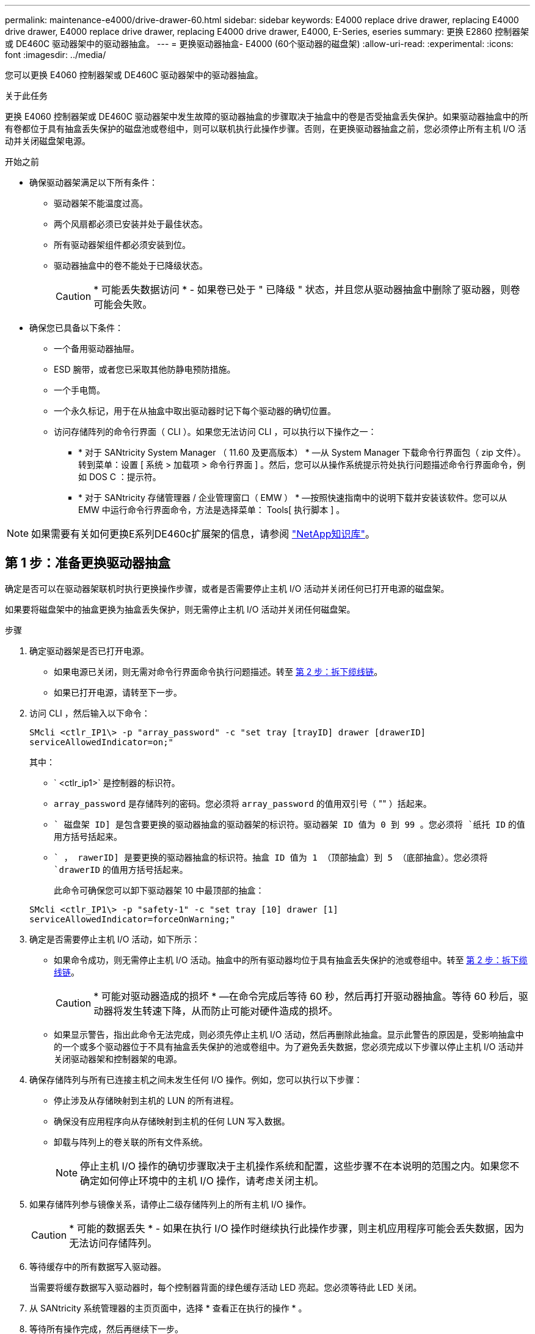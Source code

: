---
permalink: maintenance-e4000/drive-drawer-60.html 
sidebar: sidebar 
keywords: E4000 replace drive drawer, replacing E4000 drive drawer, E4000 replace drive drawer, replacing E4000 drive drawer, E4000, E-Series, eseries 
summary: 更换 E2860 控制器架或 DE460C 驱动器架中的驱动器抽盒。 
---
= 更换驱动器抽盒- E4000 (60个驱动器的磁盘架)
:allow-uri-read: 
:experimental: 
:icons: font
:imagesdir: ../media/


[role="lead"]
您可以更换 E4060 控制器架或 DE460C 驱动器架中的驱动器抽盒。

.关于此任务
更换 E4060 控制器架或 DE460C 驱动器架中发生故障的驱动器抽盒的步骤取决于抽盒中的卷是否受抽盒丢失保护。如果驱动器抽盒中的所有卷都位于具有抽盒丢失保护的磁盘池或卷组中，则可以联机执行此操作步骤。否则，在更换驱动器抽盒之前，您必须停止所有主机 I/O 活动并关闭磁盘架电源。

.开始之前
* 确保驱动器架满足以下所有条件：
+
** 驱动器架不能温度过高。
** 两个风扇都必须已安装并处于最佳状态。
** 所有驱动器架组件都必须安装到位。
** 驱动器抽盒中的卷不能处于已降级状态。
+

CAUTION: * 可能丢失数据访问 * - 如果卷已处于 " 已降级 " 状态，并且您从驱动器抽盒中删除了驱动器，则卷可能会失败。



* 确保您已具备以下条件：
+
** 一个备用驱动器抽屉。
** ESD 腕带，或者您已采取其他防静电预防措施。
** 一个手电筒。
** 一个永久标记，用于在从抽盒中取出驱动器时记下每个驱动器的确切位置。
** 访问存储阵列的命令行界面（ CLI ）。如果您无法访问 CLI ，可以执行以下操作之一：
+
*** * 对于 SANtricity System Manager （ 11.60 及更高版本） * —从 System Manager 下载命令行界面包（ zip 文件）。转到菜单：设置 [ 系统 > 加载项 > 命令行界面 ] 。然后，您可以从操作系统提示符处执行问题描述命令行界面命令，例如 DOS C ：提示符。
*** * 对于 SANtricity 存储管理器 / 企业管理窗口（ EMW ） * —按照快速指南中的说明下载并安装该软件。您可以从 EMW 中运行命令行界面命令，方法是选择菜单： Tools[ 执行脚本 ] 。







NOTE: 如果需要有关如何更换E系列DE460c扩展架的信息，请参阅 https://kb.netapp.com/on-prem/E-Series/Hardware-KBs/How_to_replace_an_E_Series_DE460c_controller_expansion_shelf["NetApp知识库"^]。



== 第 1 步：准备更换驱动器抽盒

确定是否可以在驱动器架联机时执行更换操作步骤，或者是否需要停止主机 I/O 活动并关闭任何已打开电源的磁盘架。

如果要将磁盘架中的抽盒更换为抽盒丢失保护，则无需停止主机 I/O 活动并关闭任何磁盘架。

.步骤
. 确定驱动器架是否已打开电源。
+
** 如果电源已关闭，则无需对命令行界面命令执行问题描述。转至 <<第 2 步：拆下缆线链>>。
** 如果已打开电源，请转至下一步。


. 访问 CLI ，然后输入以下命令：
+
[listing]
----
SMcli <ctlr_IP1\> -p "array_password" -c "set tray [trayID] drawer [drawerID]
serviceAllowedIndicator=on;"
----
+
其中：

+
** ` <ctlr_ip1>` 是控制器的标识符。
** `array_password` 是存储阵列的密码。您必须将 `array_password` 的值用双引号（ "" ）括起来。
** `` 磁盘架 ID] 是包含要更换的驱动器抽盒的驱动器架的标识符。驱动器架 ID 值为 0 到 99 。您必须将 `纸托 ID` 的值用方括号括起来。
** `` ， rawerID] 是要更换的驱动器抽盒的标识符。抽盒 ID 值为 1 （顶部抽盒）到 5 （底部抽盒）。您必须将 `drawerID` 的值用方括号括起来。
+
此命令可确保您可以卸下驱动器架 10 中最顶部的抽盒：



+
[listing]
----
SMcli <ctlr_IP1\> -p "safety-1" -c "set tray [10] drawer [1]
serviceAllowedIndicator=forceOnWarning;"
----
. 确定是否需要停止主机 I/O 活动，如下所示：
+
** 如果命令成功，则无需停止主机 I/O 活动。抽盒中的所有驱动器均位于具有抽盒丢失保护的池或卷组中。转至 <<第 2 步：拆下缆线链>>。
+

CAUTION: * 可能对驱动器造成的损坏 * —在命令完成后等待 60 秒，然后再打开驱动器抽盒。等待 60 秒后，驱动器将发生转速下降，从而防止可能对硬件造成的损坏。

** 如果显示警告，指出此命令无法完成，则必须先停止主机 I/O 活动，然后再删除此抽盒。显示此警告的原因是，受影响抽盒中的一个或多个驱动器位于不具有抽盒丢失保护的池或卷组中。为了避免丢失数据，您必须完成以下步骤以停止主机 I/O 活动并关闭驱动器架和控制器架的电源。


. 确保存储阵列与所有已连接主机之间未发生任何 I/O 操作。例如，您可以执行以下步骤：
+
** 停止涉及从存储映射到主机的 LUN 的所有进程。
** 确保没有应用程序向从存储映射到主机的任何 LUN 写入数据。
** 卸载与阵列上的卷关联的所有文件系统。
+

NOTE: 停止主机 I/O 操作的确切步骤取决于主机操作系统和配置，这些步骤不在本说明的范围之内。如果您不确定如何停止环境中的主机 I/O 操作，请考虑关闭主机。



. 如果存储阵列参与镜像关系，请停止二级存储阵列上的所有主机 I/O 操作。
+

CAUTION: * 可能的数据丢失 * - 如果在执行 I/O 操作时继续执行此操作步骤，则主机应用程序可能会丢失数据，因为无法访问存储阵列。

. 等待缓存中的所有数据写入驱动器。
+
当需要将缓存数据写入驱动器时，每个控制器背面的绿色缓存活动 LED 亮起。您必须等待此 LED 关闭。

. 从 SANtricity 系统管理器的主页页面中，选择 * 查看正在执行的操作 * 。
. 等待所有操作完成，然后再继续下一步。
. 使用以下过程之一关闭磁盘架：
+
** 如果要更换磁盘架 * 带有 * 抽盒丢失保护 _ 中的抽盒：无需关闭任何磁盘架。您可以在驱动器抽盒联机时执行更换操作步骤，因为已成功完成设置抽盒服务操作允许指示符命令行界面命令。
** 如果要更换 * 控制器 * 磁盘架 * 不带 * 抽盒丢失保护 _ 中的抽盒：
+
... 关闭控制器架上的两个电源开关。
... 等待控制器架上的所有 LED 变暗。


** 如果要更换 * 扩展 * 驱动器架 * 不带 * 抽盒丢失保护 _ 中的抽盒：
+
... 关闭控制器架上的两个电源开关。
... 等待控制器架上的所有 LED 变暗。
... 关闭驱动器架上的两个电源开关。
... 等待两分钟，使驱动器活动停止。








== 第 2 步：拆下缆线链

卸下两个缆线链，以便卸下和更换出现故障的驱动器抽盒。

.关于此任务
Each drive drawer has left and right cable chains.左右缆线链允许抽盒滑入和滑出。

缆线链上的金属端滑入机箱内相应的垂直和水平导轨，如下所示：

* 左右垂直导轨将缆线链连接到机箱的中板。
* 左右水平导轨将缆线链连接到各个抽屉。



CAUTION: * 可能的硬件损坏 * - 如果驱动器托架已打开电源，则缆线链将通电，直到两端均已拔出为止。为避免设备发生短接，如果缆线链的另一端仍插入，请勿让已拔出的缆线链连接器接触金属机箱。

.步骤
. 请确保驱动器架和控制器架不再具有 I/O 活动且已关闭电源，或者您已发出 `Set Intention Ind指示 灯` CLI 命令。
. 从驱动器架后部，卸下右侧风扇箱：
+
.. 按下橙色卡舌以释放风扇箱手柄。
+
此图显示了从左侧橙色卡舌中伸出并释放的风扇箱手柄。

+
image::../media/28_dwg_e2860_de460c_fan_canister_handle_with_callout_maint-e2800.gif[风扇罐手柄]

+
* （ 1 ） * _ 风扇箱把手 _

.. 使用把手将风扇箱从驱动器托盘中拉出，并放在一旁。
.. 如果托盘已打开电源，请确保左侧风扇达到其最大速度。
+

CAUTION: * 由于过热可能导致设备损坏 * - 如果托盘已打开电源，请勿同时卸下两个风扇。否则，设备可能会过热。



. 确定要断开的缆线链：
+
** 如果已打开电源，则抽盒正面的琥珀色警示 LED 将指示您需要断开的缆线链。
** 如果电源已关闭，您必须手动确定要断开五个缆线链中的哪一个。此图显示了已卸下风扇箱的驱动器架右侧。卸下风扇箱后，您可以看到五个缆线链以及每个抽盒的垂直和水平连接器。
+
The top cable chain is attached to drive drawer 1.The bottom cable chain is attached to drive drawer 5.The callouts for drive drawer 1 are provided.

+
image::../media/trafford_cable_rail_1_maint-e2800.gif[驱动器抽屉的电缆链和连接器]

+
* （ 1 ） * _Cable chain_

+
* （ 2 ） * _ 垂直连接器（连接到中板） _

+
* （ 3 ） * _ 水平连接器（已连接到抽盒） _



. 为了便于访问，请用您的手指将右侧的缆线链移至左侧。
. 从相应的垂直导轨断开任何右侧缆线链。
+
.. 使用手电筒找到连接到机箱中垂直导轨的缆线链末端的橙色环。
+
image::../media/trafford_cable_rail_3_maint-e2800.gif[用于驱动器抽屉的垂直导轨和电缆链的橙色环]

+
* （ 1 ） * 垂直导轨上的橙色环 _

+
* （ 2 ） * _Cable chain ， partially removed_

.. 要解锁缆线链，请将您的手指插入橙色环，然后向系统中间按压。
.. 要拔下缆线链，请小心地将您的手指拉向您大约 1 英寸（ 2.5 厘米）。将缆线链连接器保留在垂直导轨中。（如果驱动器托盘已打开电源，请勿让缆线链连接器接触金属机箱。）


. 断开缆线链的另一端：
+
.. 使用手电筒找到连接到机箱中水平导轨的缆线链末端的橙色环。
+
The figure shows the horizontal connector on the right and the cable chain disconnected and partially pulled out on the left side.

+
image::../media/trafford_cable_rail_2_maint-e2800.gif[用于水平导轨的橙色环和用于驱动器抽屉的电缆链]

+
* （ 1 ） * 水平导轨上的橙色环 _

+
* （ 2 ） * _Cable chain ， partially removed_

.. 要解锁缆线链，请将您的手指轻轻插入橙色环并向下推。
+
此图显示了水平导轨上的橙色环（请参见上图中的项目 1 ），因为它已向下推，以便将缆线链的其余部分拉出机箱。

.. Pull your finger toward you to unplug the cable chain.


. Carefully pull the entire cable chain out of the drive shelf.
. 更换右侧风扇箱：
+
.. 将风扇箱完全滑入磁盘架。
.. 移动风扇箱手柄，直到其与橙色卡舌锁定为止。
.. 如果驱动器架已通电，请确认风扇背面的琥珀色警示 LED 未亮起，并且风扇背面有空气。
+
在重新安装风扇后，当两个风扇均达到正确速度时， LED 可能会保持亮起长达一分钟。

+
如果电源已关闭，则风扇不会运行，并且 LED 未亮起。



. 从驱动器架背面，卸下左侧风扇箱。
. 如果驱动器架已通电，请确保正确的风扇达到其最大速度。
+

CAUTION: * 由于过热可能导致设备损坏 * - 如果磁盘架已打开电源，请勿同时卸下两个风扇。否则，设备可能会过热。

. 断开左侧缆线链与其垂直导轨的连接：
+
.. 使用手电筒找到连接到垂直导轨的缆线链末端的橙色环。
.. 要解锁缆线链，请将您的手指插入橙色环。
.. 要拔下缆线链，请将其拉向您大约 1 英寸（ 2.5 厘米）。将缆线链连接器保留在垂直导轨中。
+

CAUTION: * 可能的硬件损坏 * - 如果驱动器托架已打开电源，则缆线链将通电，直到两端均已拔出为止。为避免设备发生短接，如果缆线链的另一端仍插入，请勿让已拔出的缆线链连接器接触金属机箱。



. 断开左侧缆线链与水平导轨的连接，然后将整个缆线链从驱动器架中拉出。
+
如果在打开电源的情况下执行此操作步骤，则在断开最后一个缆线链连接器时，所有 LED 都会熄灭，包括琥珀色警示 LED 。

. 更换左侧风扇箱。如果驱动器架已通电，请确认风扇背面的琥珀色 LED 未亮起，并且风扇背面有空气。
+
在重新安装风扇后，当两个风扇均达到正确速度时， LED 可能会保持亮起长达一分钟。





== 第 3 步：卸下故障驱动器抽屉

卸下故障驱动器抽盒，将其更换为新的驱动器抽盒。


CAUTION: * 可能丢失数据访问 * - 磁场可能会破坏驱动器上的所有数据，并且发生原因会对驱动器电路造成无法弥补的损坏。To avoid loss of data access and damage to the drives, always keep drives away from magnetic devices.

.步骤
. 请确保：
+
** 左右缆线链已断开连接。
** 更换左右风扇箱。


. Remove the bezel from the front of the drive shelf.
. Unlatch the drive drawer by pulling out on both levers.
. Using the extended levers, carefully pull the drive drawer out until it stops.Do not completely remove the drive drawer from the drive shelf.
. 如果已创建并分配卷，请使用永久标记来记下每个驱动器的确切位置。For example, using the following drawing as a reference, write the appropriate slot number on the top of each drive.
+
image::../media/dwg_trafford_drawer_with_hdds_callouts_maint-e2800.gif[驱动器插槽编号]

+

CAUTION: * 可能会丢失数据访问权限 * - 请务必在删除每个驱动器之前记录其确切位置。

. Remove the drives from the drive drawer:
+
.. Gently pull back the orange release latch that is visible on the center front of each drive.
.. Raise the drive handle to vertical.
.. Use the handle to lift the drive from the drive drawer.
+
image::../media/92_dwg_de6600_install_or_remove_drive_maint-e2800.gif[使用凸轮把手将驱动器从抽盒中提起]

.. Place the drive on a flat, static-free surface and away from magnetic devices.


. 卸下驱动器抽盒：
+
.. Locate the plastic release lever on each side of the drive drawer.
+
image::../media/92_pht_de6600_drive_drawer_release_lever_maint-e2800.gif[释放拉杆以卸下抽盒]

+
* （ 1 ） * 驱动器抽盒释放杆 _

.. 向您的方向拉动闩锁，以松开两个释放杆。
.. While holding both release levers, pull the drive drawer toward you.
.. Remove the drive drawer from the drive shelf.






== 第 4 步：安装新的驱动器抽盒

安装新的驱动器抽盒以更换出现故障的驱动器抽盒。

.步骤
. From the front of the drive shelf, shine a flashlight into the empty drawer slot, and locate the lock-out tumbler for that slot.
+
The lock-out tumbler assembly is a safety feature that prevents you from being able to open more than one drive drawer at one time.

+
image::../media/92_pht_de6600_lock_out_tumbler_detail_maint-e2800.gif[锁定翻转器和抽屉导轨]

+
* （ 1 ） * _Lock-out tumbler_

+
* （ 2 ） * _抽 盒指南 _

. Position the replacement drive drawer in front of the empty slot and slightly to the right of center.
+
Positioning the drawer slightly to the right of center helps to ensure that the lock-out tumbler and the drawer guide are correctly engaged.

. Slide the drive drawer into the slot, and ensure that the drawer guide slides under the lock-out tumbler.
+

CAUTION: * 设备损坏风险 * —如果抽盒导轨未滑入锁定转储器下方，则会发生损坏。

. Carefully push the drive drawer all the way in until the latch fully engages.
+
首次将抽盒合上时，电阻级别较高是正常现象。

+

CAUTION: * 设备损坏风险 * —如果您感到绑定，请停止推驱动器抽盒。Use the release levers at the front of the drawer to slide the drawer back out.然后，将抽盒重新插入插槽中，确保翻转器位于导轨上方，并且导轨正确对齐。





== 第 5 步：连接缆线链

连接缆线链，以便可以安全地将驱动器重新安装到驱动器抽盒中。

.关于此任务
When attaching a cable chain, reverse the order you used when disconnecting the cable chain.您必须先将链的水平连接器插入机箱中的水平导轨，然后再将链的垂直连接器插入机箱中的垂直导轨。

.步骤
. 请确保：
+
** 已安装新驱动器抽盒。
** You have two replacement cable chains, marked as LEFT and RIGHT (on the horizontal connector next to the drive drawer).


. 从驱动器架背面，卸下右侧的风扇箱并将其放在一旁。
. 如果磁盘架已打开电源，请确保左侧风扇达到其最大速度。
+

CAUTION: * 由于过热可能导致设备损坏 * - 如果磁盘架已打开电源，请勿同时卸下两个风扇。否则，设备可能会过热。

. 连接正确的缆线链：
+
.. 找到右侧缆线链上的水平和垂直连接器以及机箱内相应的水平导轨和垂直导轨。
.. 将两个缆线链连接器与其对应的导轨对齐。
.. 将缆线链的水平连接器滑入水平导轨上，并尽可能将其推入。
+

CAUTION: * 设备故障风险 * —确保将连接器滑入导轨。If the connector rests on the top of the guide rail, problems might occur when the system runs.

+
此图显示了机箱中第二个驱动器抽盒的水平和垂直导轨。

+
image::../media/2860_dwg_both_guide_rails_maint-e2800.gif[水平和垂直导轨]

+
* （ 1 ） * _ 水平导轨 _

+
* （ 2 ） * _ 垂直导轨 _

.. 将右侧缆线链上的垂直连接器滑入垂直导轨。
.. After you have reconnected both ends of the cable chain, carefully pull on the cable chain to verify that both connectors are latched.
+

CAUTION: 设备故障的风险 * —如果连接器未锁紧，则在抽盒操作期间，缆线链可能会松动。



. 重新安装右侧风扇箱。如果驱动器架已通电，请确认风扇背面的琥珀色 LED 现在已熄灭，并且空气现在从背面出来。
+
重新安装风扇后，如果风扇设置为正确的速度，则 LED 可能会保持亮起长达一分钟。

. 从驱动器架背面，卸下驱动器架左侧的风扇箱。
. 如果磁盘架已打开电源，请确保正确的风扇达到其最大速度。
+

CAUTION: * 由于过热可能导致设备损坏 * - 如果磁盘架已打开电源，请勿同时卸下两个风扇。否则，设备可能会过热。

. 重新连接左侧缆线链：
+
.. 找到缆线链上的水平和垂直连接器以及机箱内相应的水平和垂直导轨。
.. 将两个缆线链连接器与其对应的导轨对齐。
.. 将缆线链的水平连接器滑入水平导轨，并将其推入尽可能远的位置。
+

CAUTION: * 设备故障风险 * —确保滑动导轨内的连接器。If the connector rests on the top of the guide rail, problems might occur when the system runs.

.. 将左侧缆线链上的垂直连接器滑入垂直导轨。
.. After you reconnect both ends of the cable chain, carefully pull on the cable chain to verify that both connectors are latched.
+

CAUTION: 设备故障的风险 * —如果连接器未锁紧，则在抽盒操作期间，缆线链可能会松动。



. 重新安装左侧风扇箱。如果驱动器架已通电，请确认风扇背面的琥珀色 LED 现在已熄灭，并且空气现在从背面出来。
+
在重新安装风扇后，当两个风扇均达到正确速度时， LED 可能会保持亮起长达一分钟。





== 第 6 步：完成驱动器抽盒更换

重新插入驱动器并按正确顺序更换前挡板。


CAUTION: * 可能丢失数据访问 * - 您必须将每个驱动器安装在驱动器抽盒的原始位置。

.步骤
. 请确保：
+
** You know where to install each drive.
** 已更换驱动器抽盒。
** 您已安装新的抽盒缆线。


. 在驱动器抽屉中重新安装驱动器：
+
.. Unlatch the drive drawer by pulling out on both levers at the front of the drawer.
.. Using the extended levers, carefully pull the drive drawer out until it stops.Do not completely remove the drive drawer from the drive shelf.
.. Determine which drive to install in each slot by using the notes you made when removing the drives.
+
image::../media/dwg_trafford_drawer_with_hdds_callouts_maint-e2800.gif[驱动器插槽编号]

.. Raise the handle on the drive to vertical.
.. Align the two raised buttons on each side of the drive with the notches on the drawer.
+
The figure shows the right side view of a drive, showing the location of the raised buttons.

+
image::../media/28_dwg_e2860_de460c_drive_cru_maint-e2800.gif[驱动器托盘上的凸起按钮必须与驱动器抽盒上的驱动器通道匹配]

+
驱动器右侧的 * （ 1 ） * _raised 按钮

.. 竖直向下放下驱动器，确保驱动器一直向下按到托架中，然后向下旋转驱动器把手，直到驱动器卡入到位。
+
image::../media/92_dwg_de6600_install_or_remove_drive_maint-e2800.gif[使用手柄将驱动器降到抽盒上]

.. 重复上述步骤以安装所有驱动器。


. Slide the drawer back into the drive shelf by pushing it from the center and closing both levers.
+

CAUTION: * 设备故障的风险 * —请确保通过推动两个控制杆完全关闭驱动器抽盒。You must completely close the drive drawer to allow proper airflow and prevent overheating.

. Attach the bezel to the front of the drive shelf.
. 如果已关闭一个或多个磁盘架，请使用以下过程之一重新接通电源：
+
** 如果您更换了 * 控制器 * 磁盘架中没有抽盒丢失保护 _ 的驱动器抽盒：
+
... 打开控制器架上的两个电源开关。
... 等待 10 分钟，以完成启动过程。Confirm that both fans come on and that the amber LED on the back of the fans is off.


** 如果您更换了 * 扩展 * 驱动器架中没有抽盒丢失保护的驱动器抽盒：
+
... Turn on both power switches on the drive shelf.
... Confirm that both fans come on and that the amber LED on the back of the fans is off.
... 请等待两分钟，然后再为控制器架通电。
... 打开控制器架上的两个电源开关。
... 等待 10 分钟，以完成启动过程。Confirm that both fans come on and that the amber LED on the back of the fans is off.






.下一步是什么？
驱动器抽屉更换已完成。您可以恢复正常操作。
